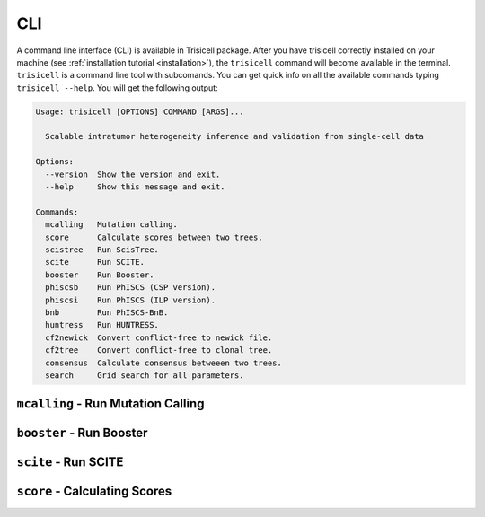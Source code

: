 CLI
===

A command line interface (CLI) is available in Trisicell package.
After you have trisicell correctly installed on your machine
(see :ref:`installation tutorial <installation>`), the ``trisicell``
command will become available in the terminal. ``trisicell`` is a
command line tool with subcomands. You can get quick info on all the
available commands typing ``trisicell --help``. You will get the
following output:

.. code-block:: bash

    Usage: trisicell [OPTIONS] COMMAND [ARGS]...

      Scalable intratumor heterogeneity inference and validation from single-cell data

    Options:
      --version  Show the version and exit.
      --help     Show this message and exit.

    Commands:
      mcalling   Mutation calling.
      score      Calculate scores between two trees.
      scistree   Run ScisTree.
      scite      Run SCITE.
      booster    Run Booster.
      phiscsb    Run PhISCS (CSP version).
      phiscsi    Run PhISCS (ILP version).
      bnb        Run PhISCS-BnB.
      huntress   Run HUNTRESS.
      cf2newick  Convert conflict-free to newick file.
      cf2tree    Convert conflict-free to clonal tree.
      consensus  Calculate consensus betweeen two trees.
      search     Grid search for all parameters.


``mcalling`` - Run Mutation Calling
-----------------------------------

.. click:: trisicell.commands.trisicell:cli
    :prog: trisicell
    :commands: mcalling
    :nested: full


``booster`` - Run Booster
-------------------------

.. click:: trisicell.commands.trisicell:cli
    :prog: trisicell
    :commands: booster
    :nested: full


``scite`` - Run SCITE
---------------------

.. click:: trisicell.commands.trisicell:cli
    :prog: trisicell
    :commands: scite
    :nested: full


``score`` - Calculating Scores
------------------------------

.. click:: trisicell.commands.trisicell:cli
    :prog: trisicell
    :commands: score
    :nested: full
